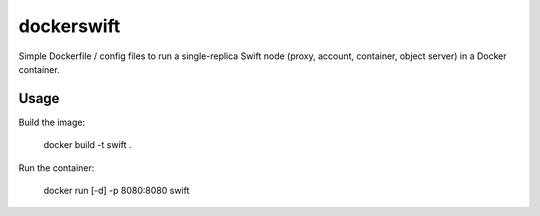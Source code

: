 dockerswift
===========

Simple Dockerfile / config files to run a single-replica Swift node (proxy,
account, container, object server) in a Docker container.

Usage
-----
Build the image:

    docker build -t swift .

Run the container:

    docker run [-d] -p 8080:8080 swift
